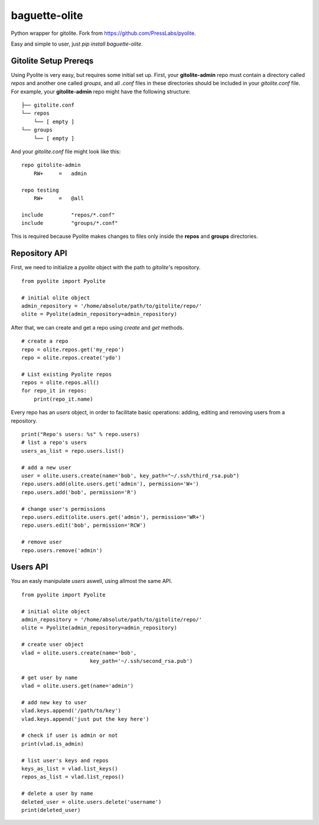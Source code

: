 ==============
baguette-olite
==============

.. image:: https://travis-ci.org/baguette-io/baguette-olite.svg?branch=master
    :target: https://travis-ci.org/baguette-io/baguette-olite

Python wrapper for gitolite. Fork from https://github.com/PressLabs/pyolite.

Easy and simple to user, just `pip install baguette-olite`.

Gitolite Setup Prereqs
======================

Using Pyolite is very easy, but requires some initial set up. First, your **gitolite-admin** repo must contain a directory called `repos` and another one called 
`groups`, and all `.conf` files in these directories should be included in your `gitolite.conf` file. For example, your **gitolite-admin** repo might have the following structure:

::

    ├── gitolite.conf
    └── repos
        └── [ empty ]
    └── groups
        └── [ empty ]

And your `gitolite.conf` file might look like this:

::

    repo gitolite-admin
        RW+     =   admin

    repo testing
        RW+     =   @all

    include	    "repos/*.conf"
    include	    "groups/*.conf"

This is required because Pyolite makes changes to files only inside the **repos** and **groups** directories.

Repository API
==============

First, we need to initialize a `pyolite` object with the path to `gitolite`'s repository.

::

    from pyolite import Pyolite

    # initial olite object
    admin_repository = '/home/absolute/path/to/gitolite/repo/'
    olite = Pyolite(admin_repository=admin_repository)

After that, we can create and get a repo using `create` and `get` methods.

::

    # create a repo
    repo = olite.repos.get('my_repo')
    repo = olite.repos.create('ydo')

    # List existing Pyolite repos
    repos = olite.repos.all()
    for repo_it in repos:
        print(repo_it.name)


Every repo has an `users` object, in order to facilitate basic operations: adding, editing and removing users from a repository.

::

    print("Repo's users: %s" % repo.users)
    # list a repo's users
    users_as_list = repo.users.list()

    # add a new user
    user = olite.users.create(name='bob', key_path="~/.ssh/third_rsa.pub")
    repo.users.add(olite.users.get('admin'), permission='W+')
    repo.users.add('bob', permission='R')

    # change user's permissions
    repo.users.edit(olite.users.get('admin'), permission='WR+')
    repo.users.edit('bob', permission='RCW')

    # remove user
    repo.users.remove('admin')

Users API
=========

You an easly manipulate `users` aswell, using allmost the same API.

::

    from pyolite import Pyolite

    # initial olite object
    admin_repository = '/home/absolute/path/to/gitolite/repo/'
    olite = Pyolite(admin_repository=admin_repository)

    # create user object
    vlad = olite.users.create(name='bob',
                          key_path='~/.ssh/second_rsa.pub')

    # get user by name
    vlad = olite.users.get(name='admin')

    # add new key to user
    vlad.keys.append('/path/to/key')
    vlad.keys.append('just put the key here')

    # check if user is admin or not
    print(vlad.is_admin)

    # list user's keys and repos
    keys_as_list = vlad.list_keys()
    repos_as_list = vlad.list_repos()

    # delete a user by name
    deleted_user = olite.users.delete('username')
    print(deleted_user)
